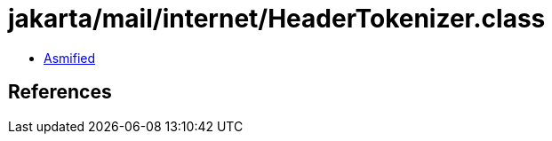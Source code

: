 = jakarta/mail/internet/HeaderTokenizer.class

 - link:HeaderTokenizer-asmified.java[Asmified]

== References

